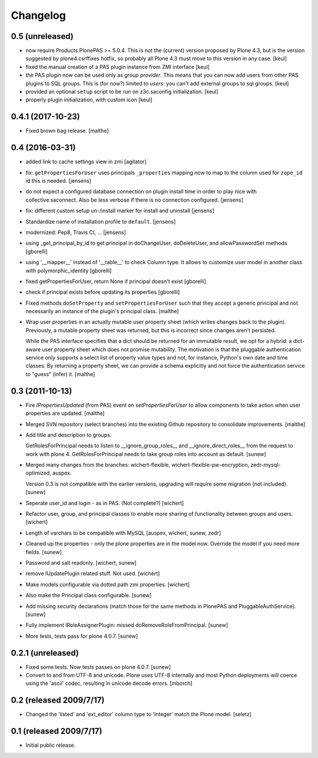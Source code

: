 Changelog
=========

0.5 (unreleased)
-----------------

- now require Products.PlonePAS >= 5.0.4.
  This is not the (current) version proposed by Plone 4.3, but is the version
  suggested by plone4.csrffixes hotfix, so probably all Plone 4.3 must move
  to this version in any case.
  [keul]

- fixed the manual creation of a PAS plugin instance from ZMI interface
  [keul]

- the PAS plugin now can be used only as *group provider*.
  This means that you can now add users from other PAS plugins to SQL groups.
  This is (for now?) limited to *users*: you can't add external groups to sql
  groups.
  [keul]

- provided an optional ``setup`` script to be run on z3c.saconfig
  initialization.
  [keul]

- properly plugin initialization, with custom icon
  [keul]

0.4.1 (2017-10-23)
------------------

- Fixed brown bag release.
  [malthe]

0.4 (2016-03-31)
----------------

- added link to cache settings view in zmi
  [agitator]

- fix: ``getPropertiesForUser`` uses principals ``_properties`` mapping now
  to map to the column used for ``zope_id`` id this is needed.
  [jensens]

- do not expect a configured database connection on plugin install time in
  order to play nice with collective.saconnect. Also be less verbose if there
  is no connection configured.
  [jensens]

- fix: different custom setup un-/install marker for install and uninstall
  [jensens]

- Standardize name of installation profile to ``default``.
  [jensens]

- modernized: Pep8, Travis CI, ...
  [jensens]

- using _get_principal_by_id to get principal in doChangeUser,
  doDeleteUser, and allowPasswordSet methods
  [gborelli]

- using '__mapper__' instead of '__table__' to check Column type.
  It allows to customize user model in another class with
  polymorphic_identity
  [gborelli]

- fixed getPropertiesForUser, return None if principal doesn't exist
  [gborelli]

- check if principal exists before updating its properties
  [gborelli]

- Fixed methods ``doSetProperty`` and ``setPropertiesForUser`` such
  that they accept a generic principal and not necessarily an instance
  of the plugin's principal class.
  [malthe]

- Wrap user properties in an actually mutable user property sheet
  (which writes changes back to the plugin). Previously, a mutable
  property sheet was returned, but this is incorrect since changes
  aren't persisted.

  While the PAS interface specifies that a dict should be returned for
  an immutable result, we opt for a hybrid: a dict-aware user property
  sheet which does not promise mutability. The motivation is that the
  pluggable authentication service only supports a select list of
  property value types and not, for instance, Python's own date and
  time classes. By returning a property sheet, we can provide a schema
  explicitly and not force the authentication service to "guess"
  (infer) it.
  [malthe]

0.3 (2011-10-13)
----------------

- Fire `IPropertiesUpdated` (from PAS) event on `setPropertiesForUser`
  to allow components to take action when user properties are updated.
  [malthe]

- Merged SVN repository (select branches) into the existing Github
  repository to consolidate improvements.
  [malthe]

- Add title and description to groups.

  GetRolesForPrincipal needs to listen to __ignore_group_roles__ and
  __ignore_direct_roles__ from the request to work with plone 4.
  GetRolesForPrincipal needs to take group roles into account as
  default.
  [sunew]

- Merged many changes from the branches: wichert-flexible,
  wichert-flexible-pw-encryption, zedr-mysql-optimized, auspex.

  Version 0.3 is not compatible with the earlier versions, upgrading
  will require some migration (not included).
  [sunew]

- Seperate user_id and login - as in PAS. (Not complete?)
  [wichert]

- Refactor user, group, and principal classes to enable more sharing
  of functionality between groups and users.
  [wichert]

- Length of varchars to be compatible with MySQL
  [auspex, wichert, sunew, zedr]

- Cleaned up the properties - only the plone properties are in the
  model now. Override the model if you need more fields.
  [sunew]

- Password and salt readonly.
  [wichert, sunew]

- remove IUpdatePlugin related stuff. Not used.
  [wichert]

- Make models configurable via dotted path zmi properties.
  [wichert]

- Also make the Principal class configurable.
  [sunew]

- Add missing security declarations (match those for the same methods
  in PlonePAS and PluggableAuthService).
  [sunew]

- Fully implement IRoleAssignerPlugin: missed doRemoveRoleFromPrincipal.
  [sunew]

- More tests, tests pass for plone 4.0.7.
  [sunew]


0.2.1 (unreleased)
------------------------

- Fixed some tests. Now tests passes on plone 4.0.7.
  [sunew]

- Convert to and from UTF-8 and unicode. Plone uses UTF-8 internally
  and most Python deployments will coerce using the 'ascii' codec,
  resulting in unicode decode errors. [mborch]

0.2 (released 2009/7/17)
------------------------

- Changed the 'listed' and 'ext_editor' column type to 'Integer' match
  the Plone model. [seletz]

0.1 (released 2009/7/17)
------------------------

- Initial public release.
